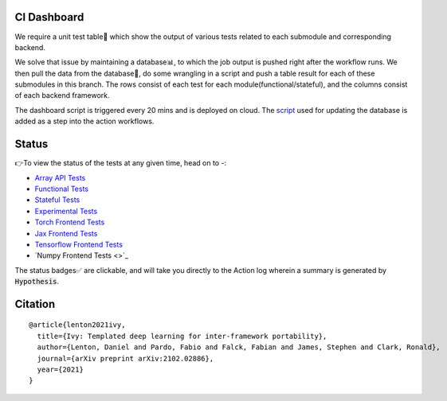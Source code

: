 .. image:: https://github.com/unifyai/unifyai.github.io/blob/master/img/externally_linked/logo.png?raw=true
   :width: 100%

.. raw:: html

    <br/>
    <div align="center">
    <a href="https://github.com/unifyai/ivy/issues">
        <img style="float: left; padding-right: 4px; padding-bottom: 4px;" src="https://img.shields.io/github/issues/unifyai/ivy">
    </a>
    <a href="https://github.com/unifyai/ivy/network/members">
        <img style="float: left; padding-right: 4px; padding-bottom: 4px;" src="https://img.shields.io/github/forks/unifyai/ivy">
    </a>
    <a href="https://github.com/unifyai/ivy/stargazers">
        <img style="float: left; padding-right: 4px; padding-bottom: 4px;" src="https://img.shields.io/github/stars/unifyai/ivy">
    </a>
    <a href="https://github.com/unifyai/ivy/pulls">
        <img style="float: left; padding-right: 4px; padding-bottom: 4px;" src="https://img.shields.io/badge/PRs-welcome-brightgreen.svg">
    </a>
    <a href="https://pypi.org/project/ivy-core">
        <img style="float: left; padding-right: 4px; padding-bottom: 4px;" src="https://badge.fury.io/py/ivy-core.svg">
    </a>
    <a href="https://github.com/unifyai/ivy/actions?query=workflow%3Adocs">
        <img style="float: left; padding-right: 4px; padding-bottom: 4px;" src="https://img.shields.io/github/workflow/status/unifyai/ivy/docs?label=docs">
    </a>
    <a href="https://github.com/unifyai/ivy/actions?query=workflow%3Atest-ivy">
        <img style="float: left; padding-right: 4px; padding-bottom: 4px;" src="https://img.shields.io/github/workflow/status/unifyai/ivy/test-ivy?label=tests">
    </a>
    <a href="https://discord.gg/G4aR9Q7DTN">
        <img style="float: left; padding-right: 4px; padding-bottom: 4px;" src="https://img.shields.io/discord/799879767196958751?color=blue&label=%20&logo=discord&logoColor=white">
    </a>
    </div>
    <br clear="all" />
CI Dashboard
---------------------
We require a unit test table📄 which show the output of various tests related to each submodule and
corresponding backend. 

We solve that issue by maintaining a database📊, to which the job output is pushed right after the workflow runs. We then pull the data from the database🔑, do some wrangling in a script and push a table result for each of these submodules in this branch. The rows consist of each test for each module(functional/stateful), and the columns consist of each backend framework. 

The dashboard script is triggered every 20 mins and  is deployed on cloud. The `script <https://github.com/unifyai/ivy/blob/4695422471eb820e4d8f5146878deadd6ba47a44/automation_tools/dashboard_automation/update_db.py>`_  used for updating the database is added as a step into the action workflows.

Status
--------

👉To view the status of the tests at any given time, head on to -:

* `Array API Tests <https://github.com/unifyai/ivy/blob/dashboard/test_dashboards/array_api_dashboard.md>`_
* `Functional Tests <https://github.com/unifyai/ivy/tree/dashboard/test_dashboards/Functional%20API>`_
* `Stateful Tests <https://github.com/unifyai/ivy/tree/dashboard/test_dashboards/Stateful%20API>`_
* `Experimental Tests <https://github.com/unifyai/ivy/tree/dashboard/test_dashboards/Experimental%20APId>`_
* `Torch Frontend Tests <https://github.com/unifyai/ivy/tree/dashboard/test_dashboards/Torch%20Frontend>`_
* `Jax Frontend Tests <https://github.com/unifyai/ivy/tree/dashboard/test_dashboards/Jax%20Frontend>`_
* `Tensorflow Frontend Tests <https://github.com/unifyai/ivy/tree/dashboard/test_dashboards/Tensorflow%20Frontend>`_
* `Numpy Frontend Tests <>`_


The status badges✅ are clickable, and will take you directly to the Action log wherein a summary is generated by :code:`Hypothesis`.

Citation
--------

::

    @article{lenton2021ivy,
      title={Ivy: Templated deep learning for inter-framework portability},
      author={Lenton, Daniel and Pardo, Fabio and Falck, Fabian and James, Stephen and Clark, Ronald},
      journal={arXiv preprint arXiv:2102.02886},
      year={2021}
    }

